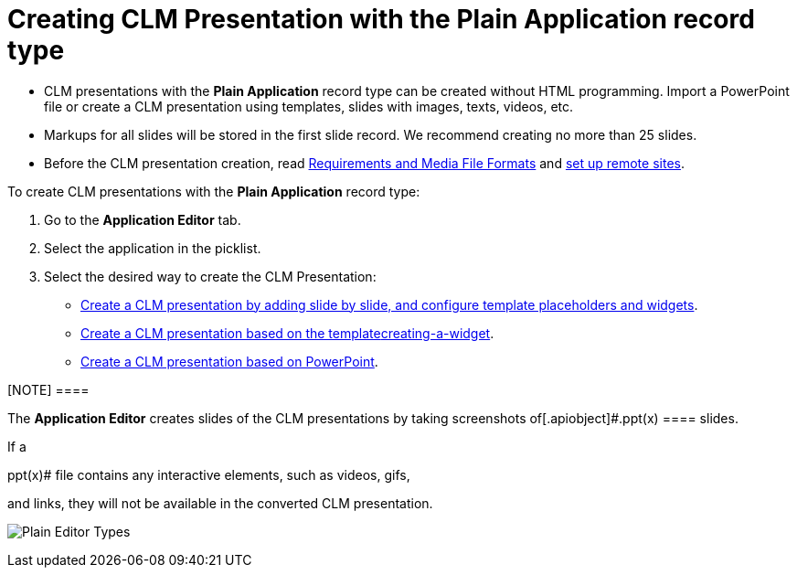 = Creating CLM Presentation with the Plain Application record type

* CLM presentations with the *Plain Application* record type can be
created without HTML programming. Import a PowerPoint file or create a
CLM presentation using templates, slides with images, texts, videos,
etc.
* Markups for all slides will be stored in the first slide record. We
recommend creating no more than 25 slides.
* Before the CLM presentation creation,
read link:requirements-and-media-file-formats[Requirements and
Media File Formats] and link:remote-site-settings[set up remote
sites].



To create CLM presentations with the *Plain Application* record type:

. Go to the *Application Editor* tab.
. Select the application in the picklist.
. Select the desired way to create the CLM Presentation:

* link:creating-plain-clm-presentation[Create a CLM presentation by
adding slide by slide&#44; and configure template placeholders and
widgets].
* link:creating-plain-clm-presentation-using-templates[Create a CLM
presentation based on the template]link:creating-a-widget[].
* link:creating-plain-clm-presentation-from-powerpoint[Create a CLM
presentation based on PowerPoint].

[NOTE] ====

The *Application Editor* creates slides of the CLM presentations by
taking screenshots of[.apiobject]#.ppt(x) ==== slides.

If a

.ppt(x)# file contains any interactive elements, such as videos, gifs,
and links, they will not be available in the converted CLM presentation.

image:Plain-Editor-Types.png[]


